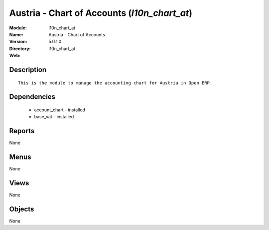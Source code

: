 
Austria - Chart of Accounts (*l10n_chart_at*)
=============================================
:Module: l10n_chart_at
:Name: Austria - Chart of Accounts
:Version: 5.0.1.0
:Directory: l10n_chart_at
:Web: 

Description
-----------

::

  This is the module to manage the accounting chart for Austria in Open ERP.

Dependencies
------------

 * account_chart - installed
 * base_vat - installed

Reports
-------

None


Menus
-------


None


Views
-----


None



Objects
-------

None
